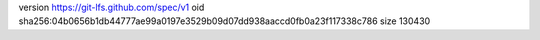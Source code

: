 version https://git-lfs.github.com/spec/v1
oid sha256:04b0656b1db44777ae99a0197e3529b09d07dd938aaccd0fb0a23f117338c786
size 130430
